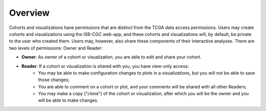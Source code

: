 *******************
Overview
*******************

Cohorts and visualizations have permissions that are distinct from the TCGA data access permissions.
Users may create cohorts and visualizations using the ISB-CGC web-app, and these cohorts and 
visualizations will, by default, be private to the user who created them.  Users may, however, 
also share these components of their interactive analyses.  There are two levels of permissions:
Owner and Reader:

* **Owner**: As owner of a cohort or visualization, you are able to edit and share your cohort.
* **Reader**:  If a cohort or visualization is shared with you, you have view-only access:
    - You may be able to make configuration changes to plots in a visualizations, but you will not be able to save those changes;
    - You are able to comment on a cohort or plot, and your comments will be shared with all other Readers;
    - You may make a copy ("clone") of the cohort or visualization, after which you will be the owner and you will be able to make changes.

